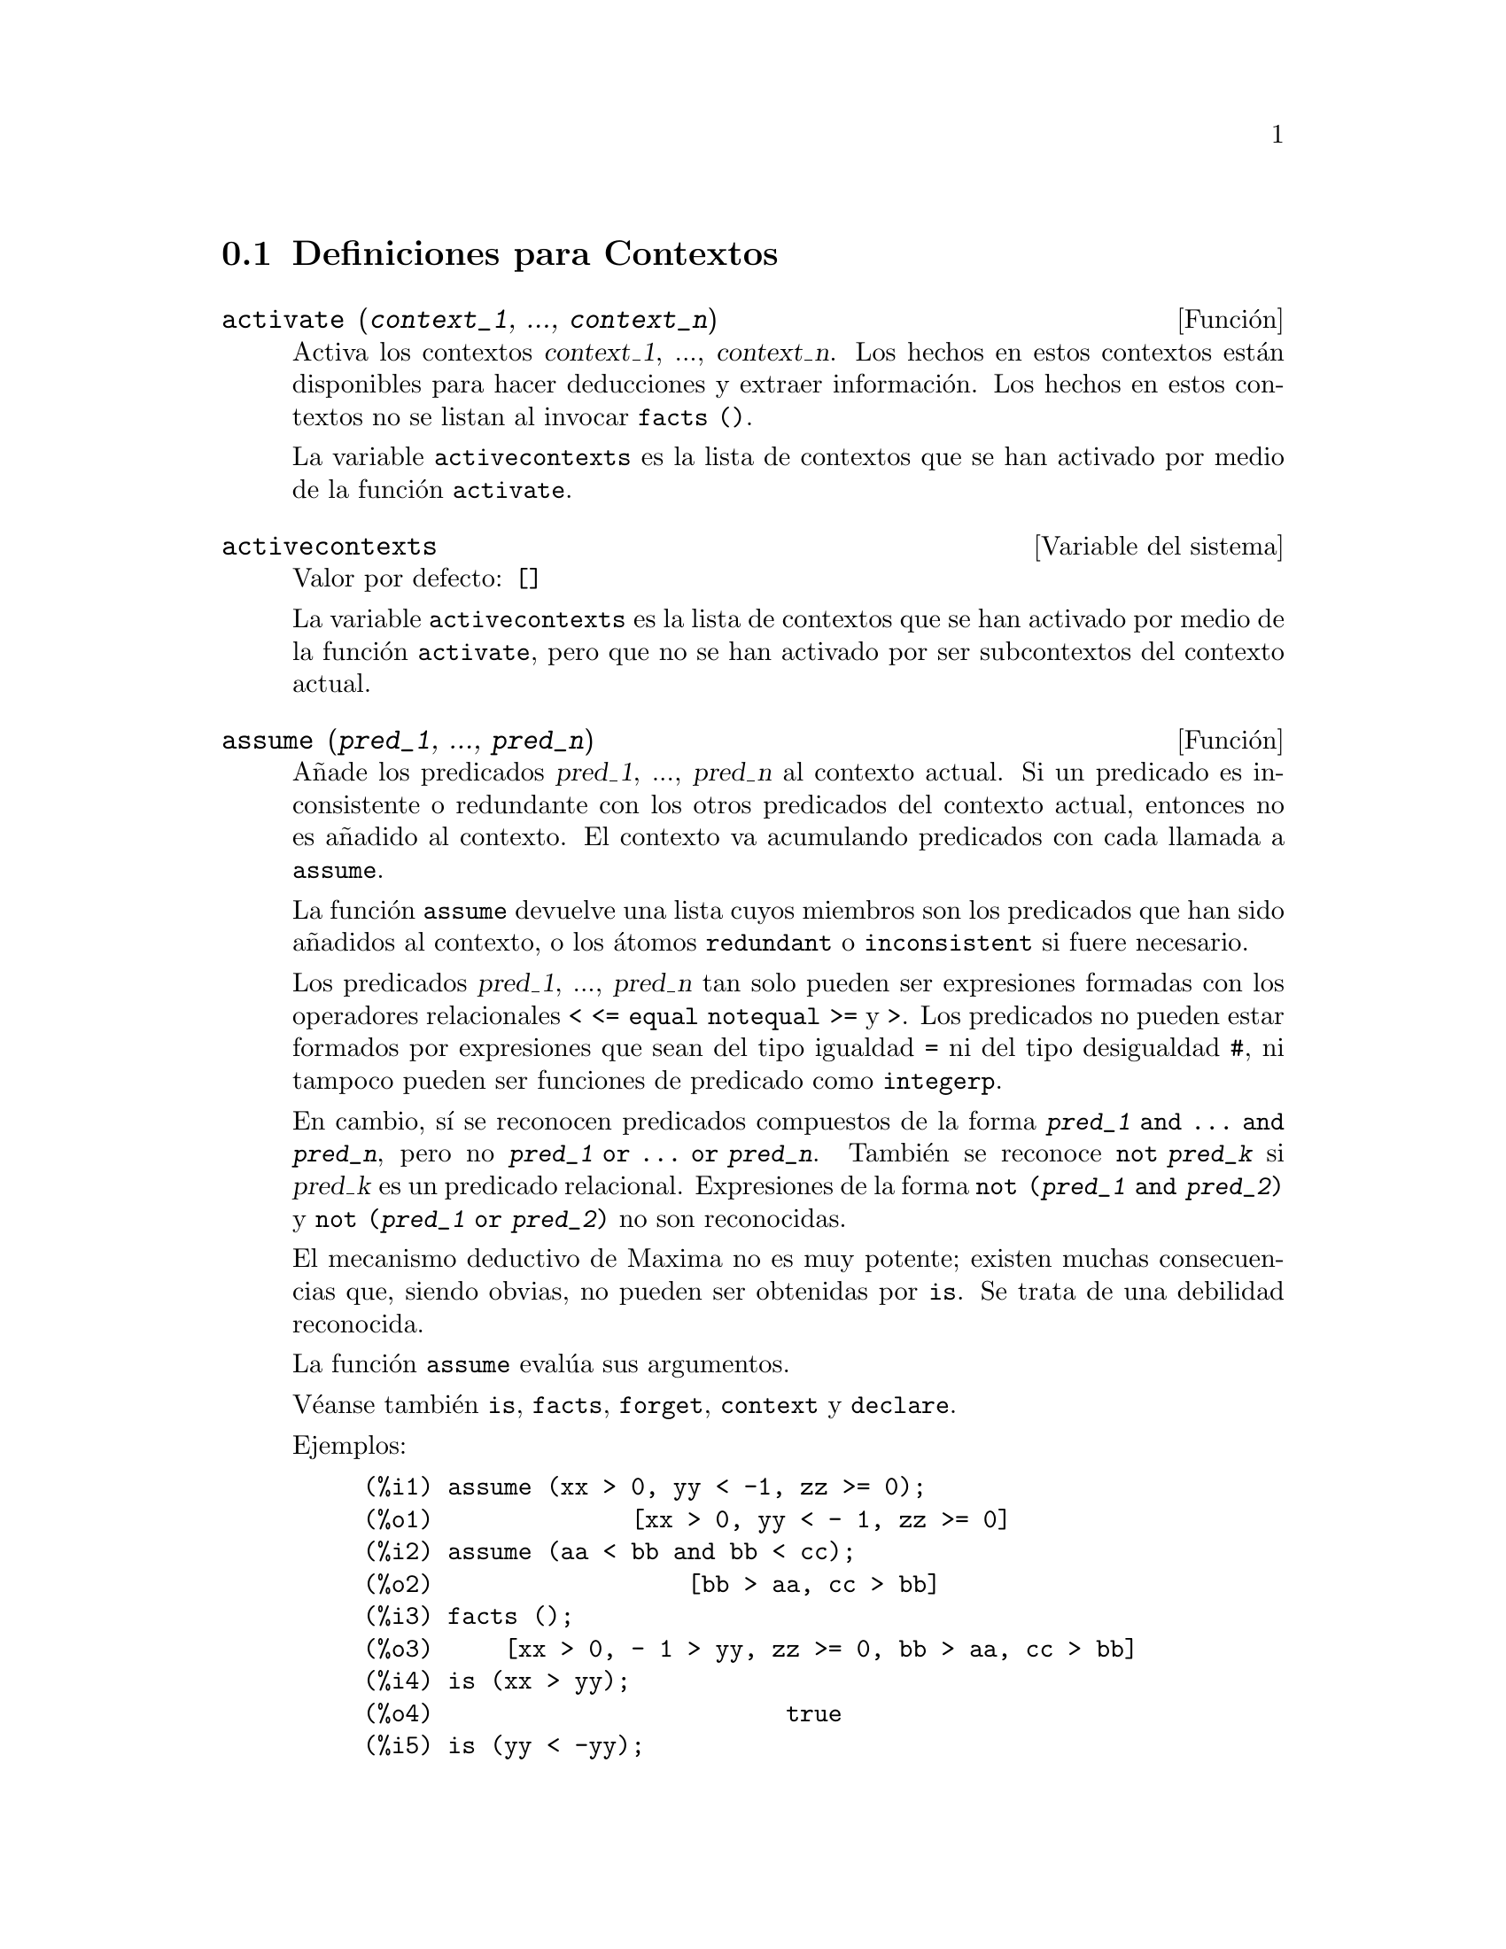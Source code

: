 @c english version 1.12
@menu
* Definiciones para Contextos::    
@end menu

@node Definiciones para Contextos,  , Contextos, Contextos
@section Definiciones para Contextos

@deffn {Funci@'on} activate (@var{context_1}, ..., @var{context_n})
Activa los contextos @var{context_1}, ..., @var{context_n}.
Los hechos en estos contextos est@'an disponibles para hacer deducciones y extraer informaci@'on.
Los hechos en estos contextos no se listan al invocar @code{facts ()}.

La variable @code{activecontexts} es la lista de contextos que se han activado por medio de la funci@'on @code{activate}.

@end deffn

@defvr {Variable del sistema} activecontexts
Valor por defecto: @code{[]}

La variable @code{activecontexts} es la lista de contextos que se han activado por medio de la funci@'on @code{activate}, pero que no se han activado por ser subcontextos del contexto actual.

@end defvr

@deffn {Funci@'on} assume (@var{pred_1}, ..., @var{pred_n})
A@~nade los predicados @var{pred_1}, ..., @var{pred_n} al contexto actual.
Si un predicado es inconsistente o redundante con los otros predicados
del contexto actual, entonces no es a@~nadido al contexto. 
El contexto va acumulando predicados con cada llamada a @code{assume}.

La funci@'on @code{assume} devuelve una lista cuyos miembros son los 
predicados que han sido a@~nadidos al contexto, o los @'atomos 
@code{redundant} o @code{inconsistent} si fuere necesario.

Los predicados @var{pred_1}, ..., @var{pred_n} tan solo pueden ser
expresiones formadas con los operadores relacionales @code{< <= equal notequal >=}
y @code{>}. Los predicados no pueden estar formados por expresiones que sean del
tipo igualdad @code{=} ni del tipo desigualdad @code{#}, ni tampoco pueden ser
funciones de predicado como @code{integerp}.

En cambio, s@'{@dotless{i}} se reconocen predicados compuestos de la forma 
@code{@var{pred_1} and ... and @var{pred_n}}, pero no 
@code{@var{pred_1} or ... or @var{pred_n}}.
Tambi@'en se reconoce @code{not @var{pred_k}} si @var{pred_k} es un
predicado relacional. Expresiones de la forma @code{not (@var{pred_1} and @var{pred_2})}
y @code{not (@var{pred_1} or @var{pred_2})} no son reconocidas.

El mecanismo deductivo de Maxima no es muy potente; existen muchas 
consecuencias que, siendo obvias, no pueden ser obtenidas por @code{is}.
Se trata de una debilidad reconocida.

La funci@'on @code{assume} eval@'ua sus argumentos.

V@'eanse tambi@'en @code{is}, @code{facts}, @code{forget}, @code{context} y @code{declare}.

Ejemplos:

@c ===beg===
@c assume (xx > 0, yy < -1, zz >= 0);
@c assume (aa < bb and bb < cc);
@c facts ();
@c is (xx > yy);
@c is (yy < -yy);
@c is (sinh (bb - aa) > 0);
@c forget (bb > aa);
@c prederror : false;
@c is (sinh (bb - aa) > 0);
@c is (bb^2 < cc^2);
@c ===end===

@example
(%i1) assume (xx > 0, yy < -1, zz >= 0);
(%o1)              [xx > 0, yy < - 1, zz >= 0]
(%i2) assume (aa < bb and bb < cc);
(%o2)                  [bb > aa, cc > bb]
(%i3) facts ();
(%o3)     [xx > 0, - 1 > yy, zz >= 0, bb > aa, cc > bb]
(%i4) is (xx > yy);
(%o4)                         true
(%i5) is (yy < -yy);
(%o5)                         true
(%i6) is (sinh (bb - aa) > 0);
(%o6)                         true
(%i7) forget (bb > aa);
(%o7)                       [bb > aa]
(%i8) prederror : false;
(%o8)                         false
(%i9) is (sinh (bb - aa) > 0);
(%o9)                        unknown
(%i10) is (bb^2 < cc^2);
(%o10)                       unknown
@end example

@end deffn

@defvr {Variable opcional} assumescalar
Valor por defecto: @code{true}

La variable @code{assumescalar} ayuda a controlar si una expresi@'on @code{expr} para la cual @code{nonscalarp (expr)} es @code{false} va a tener un comportamiento similar a un escalar bajo ciertas transformaciones.

Sea @code{expr} cualquier expresi@'on distinta de una lista o matriz, y sea tambi@'en @code{[1, 2, 3]} una lista o una matriz. Entonces, @code{expr . [1, 2, 3]} dar@'a como resultado @code{[expr, 2 expr, 3 expr]} si @code{assumescalar} es @code{true}, o si @code{scalarp (expr)} es @code{true}, o si @code{constantp (expr)} es @code{true}.

Si @code{assumescalar} vale @code{true}, la expresi@'on se comportar@'a como un escalar s@'olo en operaciones conmutativas, pero no en el caso de la multiplicaci@'on no conmutativa o producto matricial @code{.}.

Si @code{assumescalar} vale @code{false}, la expresi@'on se comportar@'a como un no escalar.

Si @code{assumescalar} vale @code{all}, la expresi@'on se comportar@'a como un escalar para todas las operaciones.

@end defvr

@defvr {Variable opcional} assume_pos
Valor por defecto: @code{false}

Si @code{assume_pos} vale @code{true} y el signo de un par@'ametro @var{x} no puede ser determinado a partir del contexto actual o de otras consideraciones, @code{sign} y @code{asksign (@var{x})} devolver@'an @code{true}. Con esto se pueden evitar algunas preguntas al usuario que se generan autom@'aticamente, como las que hacen @code{integrate} y otras funciones.

By default, a parameter is @var{x} such that @code{symbolp (@var{x})}
or @code{subvarp (@var{x})}.

Por defecto, un par@'ametro @var{x} es aquel para el que @code{symbolp (@var{x})} o @code{subvarp (@var{x})} devuelven @code{true}.
La clase de expresiones que se consideran par@'ametros se puede extender mediante la utilizaci@'on de la variable @code{assume_pos_pred}.

Las funciones @code{sign} y @code{asksign} intentan deducir el signo de una expresi@'on a partir de los signos de los operandos que contiene. Por ejemplo, si @code{a} y @code{b} son ambos positivos, entonces @code{a + b} tambi@'en es positivo.

Sin embargo, no es posible obviar todas las preguntas que hace @code{asksign}. En particular, cuando el argumento de @code{asksign} es una diferencia @code{@var{x} - @var{y}} o un logaritmo @code{log(@var{x})}, @code{asksign} siempre solicita una respuesta por parte del usuario, incluso cuando @code{assume_pos} vale @code{true} y @code{assume_pos_pred} es una funci@'on que devuelve @code{true} para todos los argumentos.

@c NEED EXAMPLES HERE
@end defvr

@defvr {Variable opcional} assume_pos_pred
Valor por defecto: @code{false}

Cuando a @code{assume_pos_pred} se le asigna el nombre de una funci@'on o una expresi@'on lambda de un @'unico argumento @var{x}, @'esta ser@'a invocada para determinar si @var{x} se considera un par@'ametro por @code{assume_pos}. La variable 
@code{assume_pos_pred} se ignora cuando @code{assume_pos} vale @code{false}.

La funci@'on @code{assume_pos_pred} es invocada por  @code{sign} y por @code{asksign} con un argumento @var{x}, el cual puede ser un @'atomo, una variable subindicada o una expresi@'on de llamada a una funci@'on. Si la funci@'on @code{assume_pos_pred} devuelve @code{true}, @var{x} ser@'a considerada como un par@'ametro por @code{assume_pos}.

Por defecto, un par@'ametro @var{x} es aquel para el que @code{symbolp (@var{x})} o @code{subvarp (@var{x})} devuelven @code{true}.

V@'eanse tambi@'en @code{assume} y @code{assume_pos}.

Ejemplos:
@c EXAMPLE OUTPUT GENERATED FROM:
@c assume_pos: true$
@c assume_pos_pred: symbolp$
@c sign (a);
@c sign (a[1]);
@c assume_pos_pred: lambda ([x], display (x), true)$
@c asksign (a);
@c asksign (a[1]);
@c asksign (foo (a));
@c asksign (foo (a) + bar (b));
@c asksign (log (a));
@c asksign (a - b);

@example
(%i1) assume_pos: true$
(%i2) assume_pos_pred: symbolp$
(%i3) sign (a);
(%o3)                          pos
(%i4) sign (a[1]);
(%o4)                          pnz
(%i5) assume_pos_pred: lambda ([x], display (x), true)$
(%i6) asksign (a);
                              x = a

(%o6)                          pos
(%i7) asksign (a[1]);
                             x = a
                                  1

(%o7)                          pos
(%i8) asksign (foo (a));
                           x = foo(a)

(%o8)                          pos
(%i9) asksign (foo (a) + bar (b));
                           x = foo(a)

                           x = bar(b)

(%o9)                          pos
(%i10) asksign (log (a));
                              x = a

Is  a - 1  positive, negative, or zero?

p;
(%o10)                         pos
(%i11) asksign (a - b);
                              x = a

                              x = b

                              x = a

                              x = b

Is  b - a  positive, negative, or zero?

p;
(%o11)                         neg
@end example

@end defvr

@defvr {Variable opcional} context
Valor por defecto: @code{initial}

La variable @code{context} da nombre al conjunto de hechos establecidos desde @code{assume} y @code{forget}. La funci@'on @code{assume} a@~nade nuevos hechos al conjunto nombrado por @code{context}, mientras que @code{forget} los va eliminando.
Asignando a @code{context} un nuevo nombre @var{foo} cambia el contexto actual a @var{foo}. Si el contexto @var{foo} no existe todav@'{@dotless{i}}a, se crea autom@'aticamente mediante una llamada a @code{newcontext}.

V@'ease @code{contexts} para una descripci@'on general del mecanismo que siguen los contextos.

@end defvr

@defvr {Variable opcional} contexts
Valor por defecto: @code{[initial, global]}

La variable @code{contexts} es una lista que contiene los contextos existentes, incluyendo el actualmente activo.

El mecanismo que siguen los contextos permiten al usuario agrupar y nombrar un conjunto de hechos, que recibe el nombre de contexto. Una vez hecho esto, el usuario puede hacer que Maxima tenga en cuenta o que olvide cualquier n@'umero de hechos sin m@'as que activar o desactivar su contexto.

Cualquier @'atomo simb@'olico puede ser el nombre de un contexto, y los hechos contenidos en tal contexto pueden ser almacenados hasta que se destruyan uno a uno mediante llamadas a la funci@'on @code{forget}, o que se destruyan conjuntamente invocando a @code{kill} para eliminar el contexto al que pertenecen.

Los contextos tienen estructura jer@'arquica, siendo su ra@'{@dotless{i}}z el contexto @code{global}, el cual contiene informaci@'on sobre Maxima que necesitan algunas funciones. Cuando en un contexto todos los hechos est@'an activos (lo que significa que est@'an siendo utilizados en deducciones) lo estar@'an tambi@'en en cualquier subcontexto del contexto actual.

Cuando se comienza una sesi@'on de Maxima, el usuario estar@'a trabajando en un contexto llamado @code{initial}, el cual tiene un subcontexto de nombre @code{global}.

V@'eanse tambi@'en @code{facts}, @code{newcontext}, @code{supcontext}, @code{killcontext}, @code{activate}, @code{deactivate}, @code{assume} y @code{forget}.

@end defvr

@deffn {Funci@'on} deactivate (@var{contexto_1}, ..., @var{contexto_n})
Desactiva los contextos especificados @var{contexto_1}, ..., @var{contexto_n}.

@end deffn

@deffn {Funci@'on} facts (@var{item})
@deffnx {Funci@'on} facts ()
Si @var{item} es el nombre de un contexto,
@code{facts (@var{item})} devuelve una lista
con los hechos asociados al contexto especificado.

Si @var{item} no es el nombre de un contexto,
@code{facts (@var{item})} devuelve una lista con los hechos conocidos acerca de @var{item} en el contexto actual. Los hechos que est@'en activos en contextos diferentes no aparecen en la lista.

La lamada @code{facts ()}, sin argumentos, muestra el contexto actual.

@end deffn

@defvr {Declaraci@'on} features
Maxima reconoce ciertas propiedades matem@'aticas sobre funciones y variables.

La llamada @code{declare (@var{x}, @var{foo})} asocia la propiedad @var{foo} a la funci@'on o variable @var{x}.

La llamada @code{declare (@var{foo}, feature)} declara una nueva propiedad @var{foo}. Por ejemplo, @code{declare ([rojo, verde, azul], feature)} declara tres nuevas propiedades, @code{rojo}, @code{verde} y @code{azul}.

El predicado @code{featurep (@var{x}, @var{foo})}
devuelve @code{true} si @var{x} goza de la propiedad @var{foo}, y @code{false} en caso contrario.

La lista @code{features} contiene las propiedades que reconoce Maxima; a saber,
@code{integer}, @code{noninteger}, @code{even}, @code{odd}, @code{rational},
@code{irrational}, @code{real}, @code{imaginary}, @code{complex},
@code{analytic}, @code{increasing}, @code{decreasing}, @code{oddfun},
@code{evenfun}, @code{posfun}, @code{commutative}, @code{lassociative},
@code{rassociative}, @code{symmetric}, and @code{antisymmetric}, junto con las definidas por el usuario.

La lista @code{features} s@'olo contiene propiedades matem@'aticas. Hay otra lista con propiedades no matem@'aticas; V@'ease @code{status}.

@end defvr

@deffn {Funci@'on} forget (@var{pred_1}, ..., @var{pred_n})
@deffnx {Funci@'on} forget (@var{L})
Borra los predicados establecidos por @code{assume}. Los predicados pueden ser expresiones equivalentes, pero no necesariamente id@'enticas, a las establecidas por @code{assume}.
The predicates may be expressions equivalent to (but not necessarily identical to)
those previously assumed.

La llamada @code{forget (@var{L})}, siendo @var{L} una lista de predicados, borra todos los predicados contenidos en ella.

@end deffn

@deffn {Funci@'on} killcontext (@var{contexto_1}, ..., @var{contexto_n})
Elimina los contextos @var{contexto_1}, ..., @var{contexto_n}.

Si alguno de estos contextos es el actual, el nuevo contexto activo ser@'a el primer subcontexto disponible del actual que no haya sido eliminado. Si el primer contexto no eliminado disponible es @code{global} entonces @code{initial} ser@'a usado en su lugar.  Si el contexto @code{initial} es eliminado, se crear@'a un nuevo contexto @code{initial} completamente vac@'{@dotless{i}}o.

La funci@'on @code{killcontext} no elimina un contexto actualmente activo si es un subcontexto del contexto actual, o si se hace uso de la funci@'on @code{activate}.

La funci@'on @code{killcontext} eval@'ua sus argumentos y devuelve @code{done}.

@end deffn

@deffn {Funci@'on} newcontext (@var{nombre})
Crea un nuevo contexto vac@'{@dotless{i}}o @var{nombre}, el cual tiene a @code{global} como su @'unico subcontexto. El reci@'en creado contexto pasa a ser el contexto actualmente activo.

La funci@'on @code{newcontext} eval@'ua sus argumentos y devuelve @var{nombre}.

@end deffn

@deffn {Funci@'on} supcontext (@var{nombre}, @var{contexto})
@deffnx {Funci@'on} supcontext (@var{nombre})
Crea un nuevo contexto @var{nombre}, que tiene a @var{contexto} como subcontexto. El argumento
@var{contexto} debe existir ya.

Si no se especifica @var{context}, se tomar@'a como tal el actual.

@end deffn
